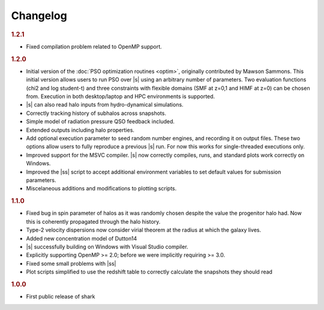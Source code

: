 Changelog
=========

.. rubric:: 1.2.1

* Fixed compilation problem related to OpenMP support.

.. rubric:: 1.2.0

* Initial version of the :doc:`PSO optimization routines <optim>`,
  originally contributed by Mawson Sammons.
  This initial version allows users to run PSO over |s|
  using an arbitrary number of parameters.
  Two evaluation functions (chi2 and log student-t)
  and three constraints with flexible domains (SMF at z=0,1 and HIMF at z=0)
  can be chosen from.
  Execution in both desktop/laptop and HPC environments is supported.
* |s| can also read halo inputs from hydro-dynamical simulations.
* Correctly tracking history of subhalos across snapshots.
* Simple model of radiation pressure QSO feedback included.
* Extended outputs including halo properties.
* Add optional execution parameter to seed random number engines,
  and recording it on output files.
  These two options allow users to fully reproduce a previous |s| run.
  For now this works for single-threaded executions only.
* Improved support for the MSVC compiler.
  |s| now correctly compiles, runs, and standard plots work correctly on Windows.
* Improved the |ss| script to accept additional environment variables
  to set default values for submission parameters.
* Miscelaneous additions and modifications to plotting scripts.

.. rubric:: 1.1.0

* Fixed bug in spin parameter of halos
  as it was randomly chosen despite the value
  the progenitor halo had.
  Now this is coherently propagated through the halo history.
* Type-2 velocity dispersions now consider
  virial theorem at the radius at which the galaxy lives.
* Added new concentration model of Dutton14
* |s| successfully building on Windows with Visual Studio compiler.
* Explicitly supporting OpenMP >= 2.0;
  before we were implicitly requiring >= 3.0.
* Fixed some small problems with |ss|
* Plot scripts simplified to use the redshift table
  to correctly calculate the snapshots they should read

.. rubric:: 1.0.0

* First public release of shark
